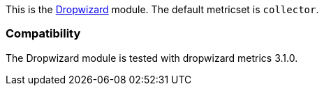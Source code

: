 This is the http://dropwizard.io[Dropwizard] module. The default metricset is `collector`.

[float]
=== Compatibility

The Dropwizard module is tested with dropwizard metrics 3.1.0.
